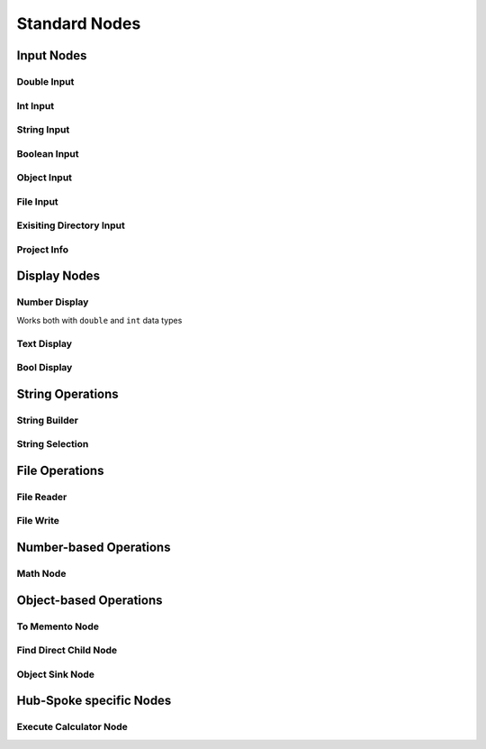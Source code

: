 Standard Nodes
------

Input Nodes
~~~~
Double Input
""""
Int Input
""""
String Input
""""
Boolean Input
""""
Object Input
""""
File Input
""""
Exisiting Directory Input
""""
Project Info
""""

Display Nodes
~~~~
Number Display
""""
Works both with ``double`` and ``int`` data types

Text Display
""""
Bool Display
""""

String Operations
~~~~
String Builder
""""
String Selection
""""

File Operations
~~~~
File Reader
""""
File Write
""""

Number-based Operations
~~~~
Math Node
""""

Object-based Operations
~~~~
To Memento Node
""""
Find Direct Child Node
""""
Object Sink Node
""""

Hub-Spoke specific Nodes
~~~~
Execute Calculator Node
""""

